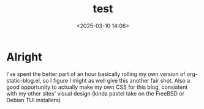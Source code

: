 #+title: test
#+date: <2025-03-10 14:06>
#+description: a test to get emacs static blogging working
#+filetags: emacs
* Alright
I've spent the better part of an hour basically rolling my own version of
org-static-blog.el, so I figure I might as well give this another fair
shot. Also a good opportunity to actually make my own CSS for this blog,
consistent with my other sites' visual design (kinda pastel take on the FreeBSD
or Debian TUI installers)
